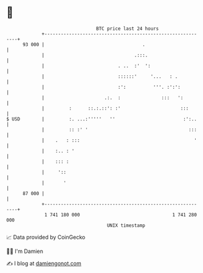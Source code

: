 * 👋

#+begin_example
                                    BTC price last 24 hours                    
                +------------------------------------------------------------+ 
         93 000 |                                    .                       | 
                |                                 .:::.                      | 
                |                           . ..  :'  ':                     | 
                |                           ::::::'     '...   : .           | 
                |                           :':          '''. :':':          | 
                |                      .:.  :               :::   ':         | 
                |         :      ::.:.::': :'                      :::       | 
   $ USD        |         :. ...:'''''   ''                         :':..    | 
                |         :: :' '                                     :::    | 
                |    .   : :::                                          '    | 
                |    :.. : '                                                 | 
                |    ::: :                                                   | 
                |     '::                                                    | 
                |       '                                                    | 
         87 000 |                                                            | 
                +------------------------------------------------------------+ 
                 1 741 180 000                                  1 741 280 000  
                                        UNIX timestamp                         
#+end_example
📈 Data provided by CoinGecko

🧑‍💻 I'm Damien

✍️ I blog at [[https://www.damiengonot.com][damiengonot.com]]
